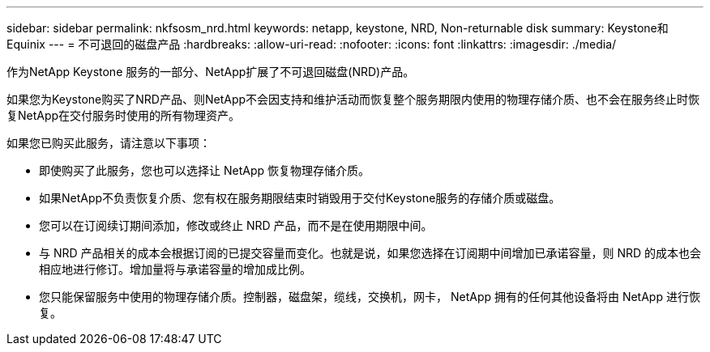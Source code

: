 ---
sidebar: sidebar 
permalink: nkfsosm_nrd.html 
keywords: netapp, keystone, NRD, Non-returnable disk 
summary: Keystone和Equinix 
---
= 不可退回的磁盘产品
:hardbreaks:
:allow-uri-read: 
:nofooter: 
:icons: font
:linkattrs: 
:imagesdir: ./media/


[role="lead"]
作为NetApp Keystone 服务的一部分、NetApp扩展了不可退回磁盘(NRD)产品。

如果您为Keystone购买了NRD产品、则NetApp不会因支持和维护活动而恢复整个服务期限内使用的物理存储介质、也不会在服务终止时恢复NetApp在交付服务时使用的所有物理资产。

如果您已购买此服务，请注意以下事项：

* 即使购买了此服务，您也可以选择让 NetApp 恢复物理存储介质。
* 如果NetApp不负责恢复介质、您有权在服务期限结束时销毁用于交付Keystone服务的存储介质或磁盘。
* 您可以在订阅续订期间添加，修改或终止 NRD 产品，而不是在使用期限中间。
* 与 NRD 产品相关的成本会根据订阅的已提交容量而变化。也就是说，如果您选择在订阅期中间增加已承诺容量，则 NRD 的成本也会相应地进行修订。增加量将与承诺容量的增加成比例。
* 您只能保留服务中使用的物理存储介质。控制器，磁盘架，缆线，交换机，网卡， NetApp 拥有的任何其他设备将由 NetApp 进行恢复。

